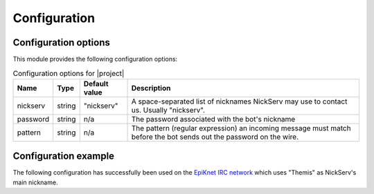 Configuration
=============

Configuration options
---------------------

This module provides the following configuration options:

..  table:: Configuration options for |project|

    +----------+--------+---------------+-------------------------------------+
    | Name     | Type   | Default value | Description                         |
    +==========+========+===============+=====================================+
    | nickserv | string | "nickserv"    | A space-separated list of nicknames |
    |          |        |               | NickServ may use to contact us.     |
    |          |        |               | Usually "nickserv".                 |
    +----------+--------+---------------+-------------------------------------+
    | password | string | n/a           | The password associated with the    |
    |          |        |               | bot's nickname                      |
    +----------+--------+---------------+-------------------------------------+
    | pattern  | string | n/a           | The pattern (regular expression) an |
    |          |        |               | incoming message must match before  |
    |          |        |               | the bot sends out the password on   |
    |          |        |               | the wire.                           |
    +----------+--------+---------------+-------------------------------------+

Configuration example
---------------------

The following configuration has successfully been used on the
`EpiKnet IRC network`_ which uses "Themis" as NickServ's main nickname.

..  parsed-code:: xml

    <?xml version="1.0" ?>
    <configuration
      xmlns="http://localhost/Erebot/"
      version="..."
      language="fr-FR"
      timezone="Europe/Paris"
      commands-prefix="!">

      <modules>
        <!-- Other modules ignored for clarity. -->

        <!-- Configure the bot's nickname, etc. -->
        <module name="Erebot_Module_IrcConnector">
          <param name="nickname" value="Erebot" />
          <param name="identity" value="Erebot" />
          <param name="hostname" value="Erebot" />
          <param name="realname" value="Doh!" />
        </module>
      </modules>

      <networks>
        <network name="EpiKnet">
           <modules>
             <module name="|project|">
               <!--
                 "NickServ" is called "Themis" on EpiKnet.
                 We also allow "NickServ", just in case.
               -->
               <param name="nickserv" value="Themis NickServ" />
               <param name="password" value="********" />

               <!--
                 The pattern is translated in French here because the bot's
                 nickname was configured to use French as its language
                 (and in fact, it's the default language on EpiKnet).
                 You may need to adapt it to your own mileage.
                 Of course, a pattern like ".*(enregistré|registered).*"
                 would also be fine.
               -->
               <param name="pattern"  value=".*enregistré.*" />
             </module>
           </modules>

           <servers>
              <server url="irc://irc.epiknet.org:6667/" />
           </servers>
        </network>
      </networks>
    </configuration>
    </code></pre>

..  _`EpiKnet IRC network`:
    http://epiknet.org/

.. vim: ts=4 et
